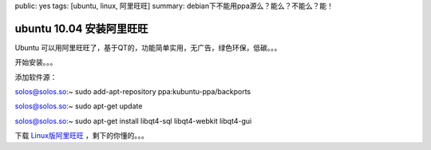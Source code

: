 public: yes
tags: [ubuntu, linux, 阿里旺旺]
summary: debian下不能用ppa源么？能么？不能么？能！

ubuntu 10.04 安装阿里旺旺
=================================

Ubuntu 可以用阿里旺旺了，基于QT的，功能简单实用，无广告，绿色环保，低碳。。。

开始安装。。。

添加软件源：

solos@solos.so:~ sudo add-apt-repository ppa:kubuntu-ppa/backports

solos@solos.so:~ sudo apt-get update

solos@solos.so:~ sudo apt-get install libqt4-sql libqt4-webkit libqt4-gui

下载 `Linux版阿里旺旺 <http://ge.tt/8sPpGIA>`_ ，剩下的你懂的。。。

